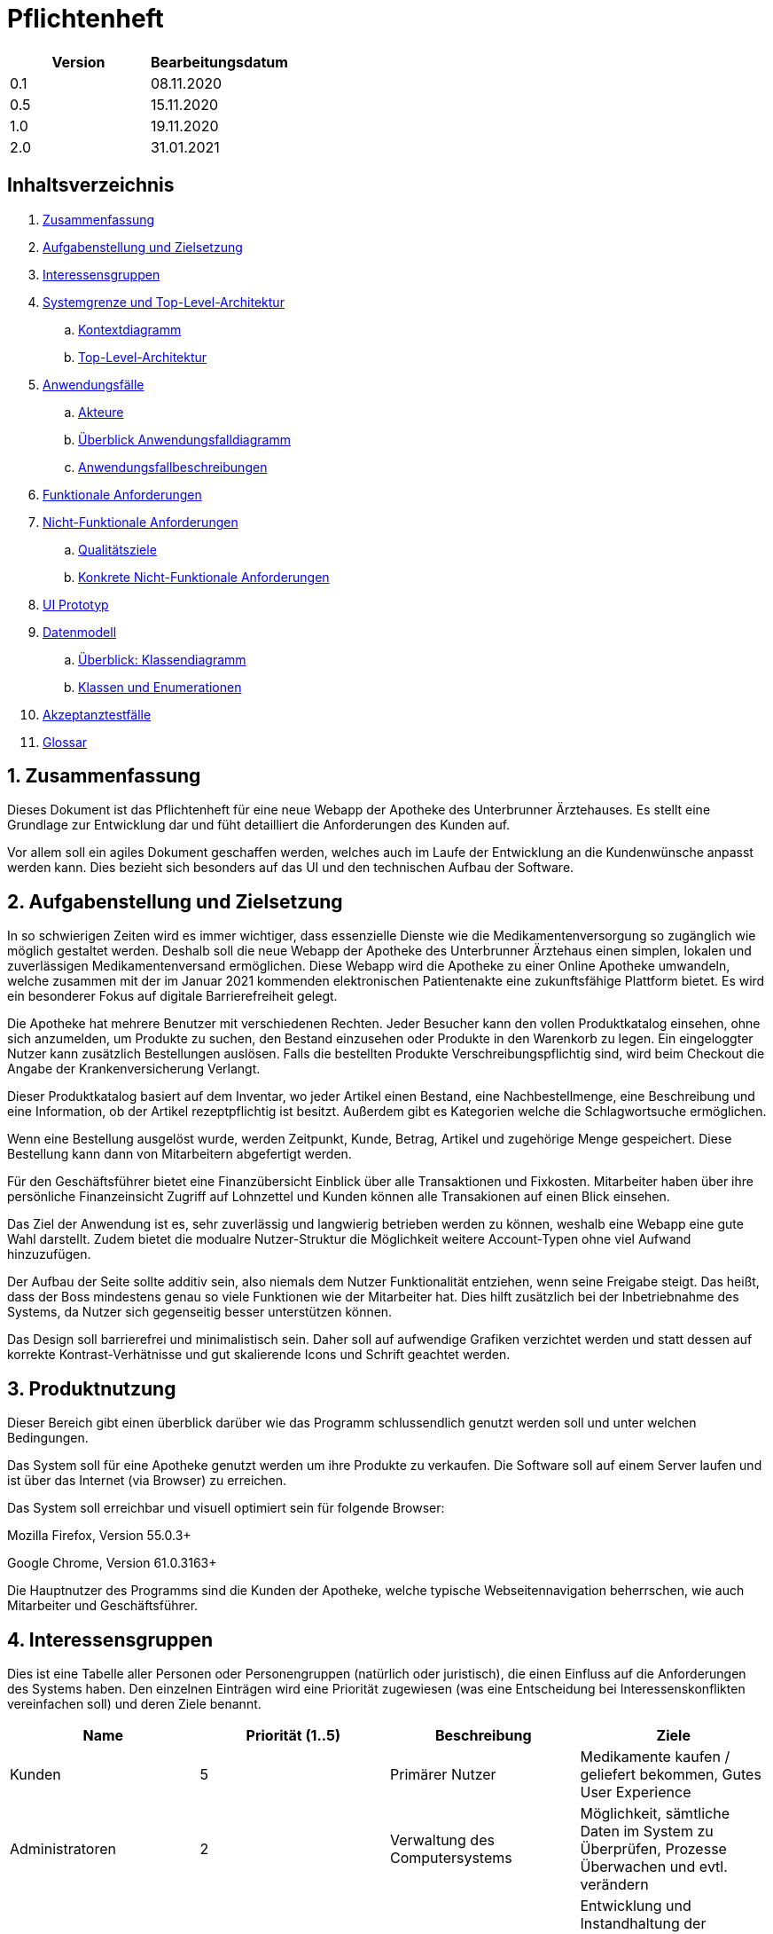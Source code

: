 // suppress inspection "LanguageDetectionInspection" for whole file
= Pflichtenheft

[options="header"]
|===
| Version | Bearbeitungsdatum
| 0.1     | 08.11.2020    
| 0.5     | 15.11.2020    
| 1.0     | 19.11.2020    
| 2.0     | 31.01.2021    
|===

== Inhaltsverzeichnis

. link:#zusammenfassung[Zusammenfassung] +
. link:#aufgabenstellung-und-zielsetzung[Aufgabenstellung und Zielsetzung] +
. link:#interessensgruppen[Interessensgruppen] +
. link:#systemgrenze-und-top-level-architektur[Systemgrenze und Top-Level-Architektur] +
.. link:#kontextdiagramm[Kontextdiagramm] +
.. link:#top-level-architektur[Top-Level-Architektur] +
. link:#anwendungsfälle[Anwendungsfälle] +
.. link:#akteure[Akteure] +
.. link:#überblick-anwendungsfalldiagramm[Überblick Anwendungsfalldiagramm] +
.. link:#anwendungsfallbeschreibungen[Anwendungsfallbeschreibungen] +
. link:#funktionale-anforderungen[Funktionale Anforderungen] +
. link:#nicht-funktionale-anforderungen[Nicht-Funktionale Anforderungen] +
.. link:#qualitätsziele[Qualitätsziele] +
.. link:#konkrete-nicht-funktionale-anforderungen[Konkrete Nicht-Funktionale Anforderungen] +
. link:#ui-prototyp[UI Prototyp] +
. link:#datenmodell[Datenmodell] +
.. link:#überblick-klassendiagramm[Überblick: Klassendiagramm] +
.. link:#klassen-und-enumerationen[Klassen und Enumerationen] +
. link:#Akzeptanztestfälle[Akzeptanztestfälle] +
. link:#Glossar[Glossar] +

:numbered:
== Zusammenfassung

Dieses Dokument ist das Pflichtenheft für eine neue Webapp der Apotheke des Unterbrunner Ärztehauses. Es stellt eine Grundlage zur Entwicklung dar und füht detailliert die Anforderungen des Kunden auf.

Vor allem soll ein agiles Dokument geschaffen werden, welches auch im Laufe der Entwicklung an die Kundenwünsche anpasst werden kann. Dies bezieht sich besonders auf das UI und den technischen Aufbau der Software.

== Aufgabenstellung und Zielsetzung

In so schwierigen Zeiten wird es immer wichtiger, dass essenzielle Dienste wie die Medikamentenversorgung so zugänglich wie möglich gestaltet werden. 
Deshalb soll die neue Webapp der Apotheke des Unterbrunner Ärztehaus einen simplen, lokalen und zuverlässigen Medikamentenversand ermöglichen. Diese Webapp wird die Apotheke zu einer Online Apotheke umwandeln, welche zusammen mit der im Januar 2021 kommenden elektronischen Patientenakte eine zukunftsfähige Plattform bietet. 
Es wird ein besonderer Fokus auf digitale Barrierefreiheit gelegt.

Die Apotheke hat mehrere Benutzer mit verschiedenen Rechten. Jeder Besucher kann den vollen Produktkatalog einsehen, ohne sich anzumelden, um Produkte zu suchen, den Bestand einzusehen oder Produkte in den Warenkorb zu legen. Ein eingeloggter Nutzer kann zusätzlich Bestellungen auslösen. Falls die bestellten Produkte Verschreibungspflichtig sind, wird beim Checkout die Angabe der Krankenversicherung Verlangt.

Dieser Produktkatalog basiert auf dem Inventar, wo jeder Artikel einen Bestand, eine Nachbestellmenge, eine Beschreibung und eine Information, ob der Artikel rezeptpflichtig ist besitzt. Außerdem gibt es Kategorien welche die Schlagwortsuche ermöglichen.

Wenn eine Bestellung ausgelöst wurde, werden Zeitpunkt, Kunde, Betrag, Artikel und zugehörige Menge gespeichert. Diese Bestellung kann dann von Mitarbeitern abgefertigt werden.

Für den Geschäftsführer bietet eine Finanzübersicht Einblick über alle Transaktionen und Fixkosten. Mitarbeiter haben über ihre persönliche Finanzeinsicht Zugriff auf Lohnzettel und Kunden können alle Transakionen auf einen Blick einsehen.

Das Ziel der Anwendung ist es, sehr zuverlässig und langwierig betrieben werden zu können, weshalb eine Webapp eine gute Wahl darstellt. Zudem bietet die modualre Nutzer-Struktur die Möglichkeit weitere Account-Typen ohne viel Aufwand hinzuzufügen.

Der Aufbau der Seite sollte additiv sein, also niemals dem Nutzer Funktionalität entziehen, wenn seine Freigabe steigt. Das heißt, dass der Boss mindestens genau so viele Funktionen wie der Mitarbeiter hat. Dies hilft zusätzlich bei der Inbetriebnahme des Systems, da Nutzer sich gegenseitig besser unterstützen können.

Das Design soll barrierefrei und minimalistisch sein. Daher soll auf aufwendige Grafiken verzichtet werden und statt dessen auf korrekte Kontrast-Verhätnisse und gut skalierende Icons und Schrift geachtet werden.

== Produktnutzung

Dieser Bereich gibt einen überblick darüber wie das Programm schlussendlich genutzt werden soll und unter welchen Bedingungen.

Das System soll für eine Apotheke genutzt werden um ihre Produkte zu verkaufen. Die Software soll auf einem Server laufen und ist über das Internet (via Browser) zu erreichen.

Das System soll erreichbar und visuell optimiert sein für folgende Browser:

Mozilla Firefox, Version 55.0.3+

Google Chrome, Version 61.0.3163+

Die Hauptnutzer des Programms sind die Kunden der Apotheke, welche typische Webseitennavigation beherrschen, wie auch Mitarbeiter und Geschäftsführer.

== Interessensgruppen

Dies ist eine Tabelle aller Personen oder Personengruppen (natürlich oder juristisch), die einen Einfluss auf die Anforderungen des Systems haben. Den einzelnen Einträgen wird eine Priorität zugewiesen (was eine Entscheidung bei Interessenskonflikten vereinfachen soll) und deren Ziele benannt. 

[options="header"]
|===
| Name            | Priorität (1..5) | Beschreibung | Ziele
| Kunden          | 5 | Primärer Nutzer | Medikamente kaufen / geliefert bekommen, Gutes User Experience
| Administratoren | 2 | Verwaltung des Computersystems | Möglichkeit, sämtliche Daten im System zu Überprüfen, Prozesse Überwachen und evtl. verändern
| Programmierer   | 2 | Ersteller der Anwendung |Entwicklung und Instandhaltung der Software, Gut erweiterbare Software, Geringer Instandhaltungsaufwand, Gute Debugging-Möglichkeiten
| Mitarbeiter     | 3 | Angestellte der Apotheke | Nutzerinteraktionen Bearbeiten und Verwalten, Bestellungen ausführen
| Geschäftsführer  | 4 | Leiter der Apotheke | Management des Unternehmens
|===

== Systemgrenze und Top-Level-Architektur

=== Kontextdiagramm

[#img-Kontext]
.Kontext
image::https://github.com/st-tu-dresden-praktikum/swt20w39/blob/main/src/main/asciidoc/models/design/Kontext.png[Kontext]

=== Top-Level-Architektur

:figure-caption!:

[#img-Top-Level-Architektur]
.Top-Level-Architektur
image::https://github.com/st-tu-dresden-praktikum/swt20w39/blob/main/src/main/asciidoc/models/design/Top-Level-Architektur.png[Top-Level-Architektur]

== Anwendungsfälle

=== Akteure

Akteure sind Benutzer des Systems sowie von angrenzenden Systemen die auf unser System zugreifen.
Die folgende Tabelle fasst alle Akteure zusammen und gibt zu jedem eine kurze Beschreibung.

[options="header"]
|===
|Name |Beschreibung
|Boss  | verantwortlich für die Verwaltung des Systems sowie seine Angestellten
|Angestellte | verantwortlich für die Abfertigung der Ware
|Registrierte Nutzer | können Waren aus dem Online Shop kaufen
|Nicht-registrierte Nutzer | können sich im Online Shop umschauen, aber nichts zum Warenkorb hinzufügen

|===

=== Überblick Anwendungsfalldiagramm

[#img-Anwendungsfalldiagramm]
.Anwendungsfalldiagramm
image::https://github.com/st-tu-dresden-praktikum/swt20w39/blob/main/src/main/asciidoc/models/design/Anwendungsfalldiagramm.png[Anwendugsfalldiagramm]

=== Anwendungsfallbeschreibungen

Hier werden die Anwendungsfälle aus dem Anwendungsfalldiagramm näher beschrieben.
Bei komplexeren Fällen ist auch noch ein Sequenzdiagramm hinterlegt.

[cols="1h, 3"]
[[UC0010]]
|===
|ID                         |**<<UC0010>>**
|Name                       |Login/Logout
|Beschreibung                |Nutzer kann sich einloggen um erweiterte Möglichkeiten im Onlineshop zu bekommen.
Ausloggen macht das rückgängig.
|Akteure                     |registrierte Nutzer
|Auslöser                    |
_Login_: Nutzer will erweiterte Funktionalitäten erlangen.

_Logout_: Nutzer will den Shop verlassen.
|Bedingungen            a|
_Login_: Nutzer ist noch nicht eingeloggt

_Logout_: Nutzer ist registriert
|Notwendige Schritte           a|
_Login_:

1. Nutzer drückt auf "Einloggen"
2. Nutzer gibt seine Daten ein
3. Nutzer drückt auf "Log In" Knopf

_Logout_:

1. Nutzer drückt auf "Ausloggen"
2. Nutzer ist ausgeloggt und wieder auf der Startseite


|Voraussetzungen                 |-
|Funktionale Anforderungen    |<<F01>>
|===

{nbsp} +

[cols="1h, 3"]
[[UC0020]]
|===
|ID                         |**<<UC0020>>**
|Name                       |registrieren
|Beschreibung                |nicht-registrierter Nutzer kann sich einen Account erstellen
|Akteure                     |nicht-registrierte Nutzer
|Auslöser                    |nicht-registrierter Nutzer will sich einen Account erstellen durch Drücken von "Registrieren"
|Bedingungen            a|Akteur ist noch nicht registriert
|Notwendige Schritte           a|

1. nicht-registrierter Nutzer drückt auf "Registrieren"
2. Nutzer gibt seinen erwünschten Nutzernamen und Passwort ein
3. System überprüft ob Nutzername eindeutig ist
. wenn eindeutig: Account mit eingegebenen Daten erstellen
. sonst: eine Fehler-Nachricht wird angezeigt

|Voraussetzungen                 |-
|Funktionale Anforderungen    |<<F02>>, <<F03>>
|===

{nbsp} +

[cols="1h, 3"]
[[UC0030]]
|===
|ID                         |**<<UC0030>>**
|Name                       |Katalog anschauen
|Beschreibung                |Jeder Besucher des Onlineshops soll in der Lage sein den Katalog der Apotheke und damit alle angebotenen Produkte anzuschauen
|Akteure                     |jeder
|Auslöser                    |Besucher will Produkte der Apotheke sehen
|Bedingungen            a|keine
|Notwendige Schritte           a|Nutzer kommt auf die Webseite
|Voraussetzungen                 |-
|Funktionale Anforderungen    |<<F05>>, <<F06>>
|===

[#img-Katalog_anschauen]
.Seqeunzdiagramm: Katalog anschauen
image::https://github.com/st-tu-dresden-praktikum/swt20w39/blob/main/src/main/asciidoc/models/design/Katalog_anschauen.png[Sequenzdiagramm Katalog anschauen]

{nbsp} +

[cols="1h, 3"]
[[UC0040]]
|===
|ID                         |**<<UC0040>>**
|Name                       |zum Warenkorb hinzufügen
|Beschreibung                |das gewünschte Produkt in gewünschter Menge zum Warenkorb hinzufügen
|Akteure                     |jeder
|Auslöser                    |Nutzer will ein Produkt kaufen
|Bedingungen            a|ein registrierter Nutzer sein
|Notwendige Schritte           a|

1. Nutzer ist auf der Startseite
2. Nutzer wählt das gewünschte Produkt sowie die gewünschte Anzahl aus
3. Nutzer klickt auf zum Warenkorb hinzufügen

|Voraussetzungen                 |-
|Funktionale Anforderungen    |<<F07>>, <<F08>>
|===

[#img-zum_Warenkorb_hinzufügen]
.Seqeunzdiagramm: zum Warenkorb hinzufügen
image::https://github.com/st-tu-dresden-praktikum/swt20w39/blob/main/src/main/asciidoc/models/design/zum_Warenkorb_hinzufuegen.png[Sequenzdiagramm zum Warenkkorb hinzufügen]

{nbsp} +

[cols="1h, 3"]
[[UC0050]]
|===
|ID                         |**<<UC0050>>**
|Name                       |Warenkorb kaufen
|Beschreibung                |Nutzer kauft die ausgewählten Produkte, woraufhin der Warenkorb geleert wird
|Akteure                     |jeder registrierte Nutzer
|Auslöser                    |Nutzer will Kaufvorgang abschließen
|Bedingungen            a|ein registrierter Nutzer muss mindestens ein Produkt im Warenkorb haben
|Notwendige Schritte           a|

1. Nutzer fügt beliebig viele Elemente (mindestens 1) zum Warenkorb hinzu
2. Nutzer drückt auf "Checkout"
3. Nutzer gibt Adresse und wenn nötig Krankenkassen Attribute an.


|Voraussetzungen                 |-
|Funktionale Anforderungen    |<<F09>>
|===

[#img-Warenkorb_kaufen]
.Seqeunzdiagramm: Warenkorb kaufen
image::https://github.com/st-tu-dresden-praktikum/swt20w39/blob/main/src/main/asciidoc/models/design/Warenkorb_kaufen.png[Sequenzdiagramm Warenkorb kaufen]

{nbsp} +

[cols="1h, 3"]
[[UC0060]]
|===
|ID                         |**<<UC0060>>**
|Name                       |Kundenliste anschauen/bearbeiten
|Beschreibung                |der Boss kann die Kundenliste einsehen und Kunden zu Mitarbeitern machen
|Akteure                     |Boss
|Auslöser                    |Kunden sollen zu Mitarbeitern werden
|Bedingungen                a|Benutzer ist eingeloggt und hat Rolle "Boss" 
|Notwendige Schritte           a|

1. Boss sucht bestimmte Kunden-Accounts
2. Bestimmten Account einstellen

|Voraussetzungen                 |-
|Funktionale Anforderungen    |<<F10>>
|===

{nbsp} +

[cols="1h, 3"]
[[UC0070]]
|===
|ID                         |**<<UC0070>>**
|Name                       |Angestellte verwalten
|Beschreibung                |der Boss kann neue Angestellte hinzufügen, Angestellte feuern und Gehalt anpassen
|Akteure                     |Boss
|Auslöser                    |
_einstellen_: Boss will neue Angestellte einstellen

_feuern_: Boss will einen Angestellten feuern

_Gehalt anpassen_: ein Angestellter kriegt eine Gehaltsanpassung
|Bedingungen            a|Benutzer ist eingeloggt und hat Rolle "Boss"
|Notwendige Schritte           a|
_einstellen_:

1. Boss drückt auf "Einstellen"
2. Boss füllt die Daten (IBAN und Gehalt) des Angestellten aus
3. Boss drückt auf "Anpassen"

_feuern_: Boss will einen Angestellten feuern

Boss drückt auf "Entlassen" in der Zeile des Angestellten


_Gehalt anpassen_:

1. Boss füllt die Daten des Angestellten aus in der Zeile des Angestellten
2. Boss drückt auf "Anpassen"

|Voraussetzungen                 |-
|Funktionale Anforderungen    |<<F10>>
|===

{nbsp} +


[cols="1h, 3"]
[[UC0080]]
|===
|ID                         |**<<UC0080>>**
|Name                       |Vorrat anschauen
|Beschreibung                |der Boss kann den Bestand der Apotheke einsehen
|Akteure                     |Boss
|Auslöser                    |der Boss will einen Überblick über die Vorräte des Shops haben
|Bedingungen                a|Benutzer ist eingeloggt und hat Rolle "Boss"
|Notwendige Schritte           a|Boss klickt auf "Inventar"
|Voraussetzungen                 |-
|Funktionale Anforderungen    |<<F04>>
|===

{nbsp} +

[cols="1h, 3"]
[[UC0090]]
|===
|ID                         |**<<UC0090>>**
|Name                       |Produkt nachbestellen
|Beschreibung                |der Boss kann nach seinem Belieben Produkte der Apotheke nachbestellen
|Akteure                     |Boss
|Auslöser                    |der Boss will ein bestimmtes Produkt öfter im Inventar haben
|Bedingungen                a|Benutzer ist eingeloggt und hat Rolle "Boss"
|Notwendige Schritte           a|

1. Boss schaut den Vorrat an
2. Boss klickt auf "Details" eines bestimmten Produktes
3. er wählt die Menge aus
4. abschließen durch Klicken auf "Speichern"

|Voraussetzungen                 |-
|Funktionale Anforderungen    |<<F04>>, <<F05>>
|===

[#img-Produkt_nachbestellen]
.Seqeunzdiagramm: Produkt nachbestellen
image::https://github.com/st-tu-dresden-praktikum/swt20w39/blob/main/src/main/asciidoc/models/design/Produkt_nachbestellen.png[Sequenzdiagramm Produkt nachbestellen]

{nbsp} +

[cols="1h, 3"]
[[UC0100]]
|===
|ID                         |**<<UC0100>>**
|Name                       |Bestellungen anschauen
|Beschreibung                |der Boss kann alle abgeschlossenen Bestellungen einsehen
|Akteure                     |Boss
|Auslöser                    |der Boss will die Bestellungen überprüfen
|Bedingungen                a|Benutzer ist eingeloggt und hat Rolle "Boss"
|Notwendige Schritte           a|Boss klickt auf "Bestellungen"
|Voraussetzungen                 |-
|Funktionale Anforderungen    |<<F10>>
|===


[#img-Bestellungen_anschauen]
.Seqeunzdiagramm: Bestellungen anschauen
image::https://github.com/st-tu-dresden-praktikum/swt20w39/blob/main/src/main/asciidoc/models/design/Bestellungen_anschauen.png[Sequenzdiagramm Bestellungen anschauen]

== Funktionale Anforderungen

In diesem Abschnitt werden die funktionellen Anforderungen des Systems aufgelistet. Die Tabelle enthält:

* Eine eindeutige Kennung der Anforderung (ID), die während des gesamten Projekts zur Referenzierung verwendet werden kann
* die aktuelle Version der Anforderung, da Änderungen an einer Anforderung während des gesamten Projekts erfolgen können
* Eine kurze Bezeichnung der Anforderung
* Die Beschreibung der Anforderung

Anmerkung: Eine funktionale Anforderung definiert eine Funktion des Systems, die zur Erfüllung der Kundenbedürfnisse implementiert werden soll (z.B. wie durch Anwendungsfälle gezeigt). Im Idealfall enthält sie einen Satz von Eingaben für die betreffende Funktionalität, das beabsichtigte Verhalten und das Ergebnis davon.

Anmerkung: Die funktionalen Anforderungen werden verwendet, um darzustellen, was genau implementiert werden muss (aus Sicht des Entwicklers). Da die Anwendungsfälle meist relativ nahe an der Domäne liegen und meist nicht-technisch sind (können sogar von einem nicht-technischen Kunden geschrieben werden), ist es notwendig, die vom Kunden bereitgestellten Informationen zu spezifizieren und zu organisieren.


[options="header", cols="2h, 1, 3, 12"]
|===
|ID
|Version
|Name
|Beschreibung

|[[F01]]<<F01>>
|v0.1
|Authentisieren
a|
Benutzer werden in folgende Gruppen unterteilt: Boss, Kunden und Mitarbeiter. Benutzer werden durch folgende Attribute Authentifiziert: 

*	Benutzername
*	Passwort

|[[F02]]<<F02>>
|v0.1
|Registrierung
a|
Online Kunden können sich jederzeit registrieren mit:

*	Benutzername
*	Passwort

Jeder Nutzer hat einen eindeutigen Benutzernamen, d.h. Benutzernamen können nicht zweimal vergeben werden.

Mitarbeiter werden vom Boss bzw. apo eingestellt, entlassen und editiert. Mit folgenden Attributen:

* IBAN
* Gehalt

|[[F03]]<<F03>>
|v0.1
|Registrierung Validieren
a|
Es wird überprüft ob:
*   Das Bestätigte Passwort übereinstimmt
*	Der Benutzer ist mit den gegebenen expliziten Daten noch nicht in der Datenbank existiert


|[[F04]]<<F04>>
|v0.1
|Inventur
a|
Alle Arzneimittel werden täglich auf den gegebenen Bestand nachbestellt.
Wenn eines Verkauft wird, wird dies ebenfalls registriert.




|[[F05]]<<F05>>
|v0.1
|Katalog
a|
Das System stellt ein Lesezugriff auf die Medikamenten-Datenbank für Online-Kunden zur Verfügung. Der Chef hat entsprechend einen Änderungszugriff.


|[[F06]]<<F06>>
|v0.1
|Produktdetails
a|
Produkte sollten folgende Attribute haben:

*	ID
*	Name
*   Bild
*	Gewicht
*	Tags
*	Beschreibung
*	Einkaufs-/Verkaufspreis
*	Rezeptpflichtig Ja/Nein
*   Soll-Wert für Lagerbestand

|[[F07]]<<F07>>
|v0.1
|Warenkorb
a|
Jeder online registrierte und authentifizierte Nutzer hat die Möglichkeit Produkte in einen Warenkorb zu legen und diese zu bestellen. Ein nicht eingeloggter Benutzer bekommt eine Nachricht sich anzumelden bzw. sich zu registrieren.

|[[F08]]<<F08>>
|v0.1
|Warenkorb einsehen
a|
Im Warenkorb wird die Vollständige Produktbezeichnung, Preis und Bild angezeigt. Ebenso werden der Gesamtpreis und die Lieferadresse zur manuellen Validierung angezeigt. (nur für angemeldete Benutzer)

|[[F09]]<<F09>>
|v0.1
|Bezahlung
a|
Nachdem man den Warenkorb eingesehen hat wird man zu Bezahlung weitergeleitet.


|[[F10]]<<F10>>
|v0.1
|Administrator Konto
a|
Das Konto wird beim Initialisieren des Systems festgelegt. Die Möglichkeiten sind:

*	Mitarbeiter hinzufügen/entfernen
*	Gehälter festlegen
*	Manuelle Bestellung
*	Einsicht aller registrierten Benutzer
*	Bearbeitung der registrierten Benutzer
*	Übersicht vom Lagerbestand
*	Übersicht aller Finanzen

|[[F11]]<<F11>>
|v0.1
|Kunden Konto
a|
Das Konto wird beim Initialisieren des Systems festgelegt. Die Möglichkeiten sind:

*	Manuelle Bestellung
*	Information zu Verfügbarkeit gelisteter Medikamente
*	Übersicht der bestellten Artikel
*   Kunden können Account selbst löschen
*   Haben einen Warenkorb

|[[F12]]<<F12>>
|v0.1
|Mitarbeiter Konto
a|
Das Konto wird beim Initialisieren des Systems festgelegt. Die Möglichkeiten sind:


*   Mitarbeiter können ihren account nicht löschen
*   Können ware Abfertigen und Ware einkaufen
*   Haben einen Warenkorb
|===


== Nicht-Funktionale Anforderungen

=== Qualitätsziele

Die folgende Tabelle zeigt die Qualitätsanforderungen welche vollfüllt werden müssen und zu welchem Umfang.
Die erste Spalte listet die Qualitätsanforderungen auf, worauf hin in den folgenden mit einem "x" markiert die höhe der Priorotät ist.
Die gewählte Priorität muss beachtet werden in der Formulierung der Konkrete Nicht-Funktionale Anforderungen.


1 = nicht wichtig ..
5 = sehr wichtig
[options="header", cols="3h, ^1, ^1, ^1, ^1, ^1"]
|===
|Qualitätsanforderung   | 1 | 2 | 3 | 4 | 5
|Wartbarkeit            |   |   |   | x |
|Benutzbarkeit          |   |   | x |   |
|Sicherheit             |   | x |   |   |
|===

=== Konkrete Nicht-Funktionale Anforderungen

:desired-uptime: 99,5%

[options="header", cols="2h, 1, 3, 12"]
|===
|ID
|Version
|Name
|Beschreibung

|[[NF0010]]<<NF0010>>
|v0.1
|Erreichbarkeit - 
Betriebszeit
a|
Das System soll eine Betriebszeit von **{desired-uptime}**  erreichen.

|[[NF0020]]<<NF0020>>
|v0.1
|Sicherheit - Passwordspeicherung
a|
Passwörter von Benutzern sollen nur als "hash-values" gespeichert werden um Diebstahl zu verhindern.

|===

== UI Prototyp

image::https://github.com/st-tu-dresden-praktikum/swt20w39/blob/main/src/main/asciidoc/models/design/ui.PNG[]
Entwurf für die Startseite.

== Datenmodell

=== Überblick: Klassendiagramm

UML-Analyseklassendiagramm

image::https://github.com/st-tu-dresden-praktikum/swt20w39/blob/main/src/main/asciidoc/models/design/ÜberblickKlassendiagramm.png[]

=== Klassen und Enumerationen

Dieser Abschnitt stellt eine Vereinigung von Glossar und der Beschreibung von Klassen/Enumerationen dar. Jede Klasse und Enumeration wird in Form eines Glossars textuell beschrieben. Zusätzlich werden eventuellen Konsistenz- und Formatierungsregeln aufgeführt.

[options="header"]
|===
|Klasse/Enumeration |Beschreibung
|Aptoheke |Man kann sich registrieren
| User  |   Jeder User besitzt einen Username, ein Passwort und Einen Vor-und Nachnamen. Zusätzlich kann man seinen Account jederzeit löschen und sich an- und abmelden
| OrderManager | Die Ware aus dem Warenkorb kann bezahlt werden, die Order kann vervolllständigt und angeschaut werden. Die Waren können auch nach Status gesucht werden
| Order | Hat eine Bezahlmethode, man kann den Status abfragen, die Auftragsposition hinzufügen und entfernen, genauso wie die Kostenpostion hinzufügbar und entfernbar ist. Markiert ob es bezahlt ist und ob die Order vervollständidgt werden 
|ORDER STATUS| Der OrderStatus kann offen, bezahlt, vervollständigt und gecancelt sein
|OrderLine | Jedes Produkt hat einen Preis, eine Anzahl und einen Produktnamen
|Inventory | Überprüft ob noch genügend Produkte vorhanden sind. Sucht nach einem Produkt. Verringert gegebenenfalls die Anzahl der lagernden Produkte
|Cart | Dort kann ein Medikament hinzugefügt und gelöscht werden. Produkte können gekauft und der Preis ermittelt werden
| Role| In der Apotheke gibt es einen Geschäftsführer, Kunden und Angestellte
|MedicamentCatalog| Dieser sucht ein Medikament oder alle einer Art. Auch kann gefiltert werden, nach dem Typen des Medikamentes. Zusätzlich ist es Möglich Medikamente in den Warenkorb zu legen 
|InventoryItem| Jedes Item aus dem Inventar hat eine Anzahl, welche verringert und ausgegeben werden kann. Auch ob noch eine ausreichende Menge vorhanden ist, kann abgefragt werden
|ChargeLine| Besitzt einen Preis und eine Beschreibung,dient zur Kostenposition
|Medicament| Besitzt einen Namen, einen Preis und es kann Rezeptpflichtig und rezeptfrei sein
|Time| Kann für Zeitreisen genutzt werden
|===

== Akzeptanztestfälle

Die entwickelte Software unterläuft bevor sie geliefert wird einige Tests. Diese dienen dazu die Anwendung ausführlich auf Fehler zu Testen. Die Tests basieren auf den Sequenzdiagrammen, sowie den Anwendungsfällen. In folgender Tabelle sind Abnahmetests aufgelistet, die die Anwendung durchlaufen muss, um den Kunden zufrieden zu stellen und den Vertrag zu erfüllen.

:Pre: Vorbedingung(en)
:Event: Ereignis
:Result: Erwartetes Resultat

[cols="1h, 4"]
|===
|ID            |[[AT01]]<<AT01>>
|Use Case      |<<UC0010>>
|{Pre}        a|Existierender Nutzer im System.
|{Event}      a|Ein nicht authentifizierter Benutzer meldet sich mit seinen anmeldedaten an und clickt auf login.
|{Result}     a|
- Der Benutzer ist nun unter seinem Benutzerkonto angemeldet
- Er wird auf die Startseite weitergeleitet
- Er hat erweiterte möglichkeiten je nach Rolle, z.B. Kunden: 
** haben einen warenkorb
** können bestellen
- Mitarbeiter:
** haben erweiterte einsicht in Inventar und Bestellungen
|===

[cols="1h, 4"]
|===
|ID            |[[AT02]]<<AT02>>
|Use Case      |<<UC0010>>
|{Pre}        a|Ein authentifizierter Benutzer benutzt das System.
|{Event}      a|Der Benutzer clickt auf "abmelden".
|{Result}     a|
- Der Benutzer wird abgemeldet
- Er verliert die Rechte die ihm vorher als eingeloggter Benutzer zur Verfügung standen
|===

[cols="1h, 4"]
|===
|ID            |[[AT03]]<<AT03>>
|Use Case      |<<UC0020>>
|{Pre}        a|Ein nicht authentifizierter Benutzer benutzt das System.
|{Event}      a|Der nicht angemeldete Benutzer clickt auf "Registrieren" in der Navigationszeile und gibt folgende Informationen an:
- Name
- Adresse
- Passwort
Anschliesend clickt er auf "Weiter" um die Informationen abzusenden.
|{Result}     a|
- Ein neuer Benutzer mit den gegebenen Daten wird im System erstellt
- Es ist möglich sich mit diesen Daten im System zu authentifizieren
- Der nicht authentifizierte Nutzer wird zur Startseite weitergeleitet wo er sich anmelden kann
|===

[cols="1h, 4"]
|===
|ID            |[[AT04]]<<AT04>>
|Use Case      |<<UC0010>>
|{Pre}        a|Ein nicht authentifizierter Nutzer benutzt das System.
|{Event}      a|Der nicht angemeldete Benutzer clickt auf "Registrieren" in der Navigationszeile und gibt folgende Informationen an:
- Name (Name existiert bereits im System)
- Passwort
- Bewegungseingeschränkt ja/nein
Anschliesend clickt er auf "Weiter" um die Informationen abzusenden.
|{Result}     a|Der Benutzer bekommt die Fehlermeldung "Benutzer existiert bereits".
|===

[cols="1h, 4"]
|===
|ID            |[[AT05]]<<AT05>>
|Use Case      |<<UC0040>>
|{Pre}        a|Ein Benutzer der Gruppe "Kunde" benutzt das System.
|{Event}      a|Der Benutzer clickt auf "hinzufügen" im Kontext eines Medikaments.
|{Result}     a|Das Medikament erscheint im Kontext des "Cart" - Widgets und kann durch "pay" bezahlt werden. Wenn der Benutzer jedoch bewegungseingeschränkt ist kann es auch durch "deliver" bestellt werden, eine Bezahlung ist in beiden Fällen notwendig.

|===

[cols="1h, 4"]
|===
|ID            |[[AT06]]<<AT06>>
|Use Case      |<<UC0050>>
|{Pre}        a|Ein Benutzer der Gruppe "Kunde" benutzt das System.
|{Event}      a|Der Benutzer clickt auf "Pay" bzw. "Deliver". Die liste des "Cart" ist leer.
|{Result}     a|Eine Fehlermeldung erscheint, dass kein Medikament im Warenkorb befindlich ist.
|===

[cols="1h, 4"]
|===
|ID            |[[AT07]]<<AT07>>
|Use Case      |<<UC0030>>
|{Pre}        a|Ein Benutzer der Gruppe "Kunde" benutzt das System.
|{Event}      a|Der Benutzer clickt auf eines der Filter-Kriterien.
|{Result}     a|Das System zeigt nur Medikamente an deren Eigenschaften mit dem Filter übereinstimmen.
|===

[cols="1h, 4"]
|===
|ID            |[[AT08]]<<AT08>>
|Use Case      |<<UC0040>>
|{Pre}        a|Ein Benutzer der Gruppe "Mitarbeiter" benutzt das System.
|{Event}      a|Der Benutzer clickt auf "Kasse" und scannt das Medikament ein.
|{Result}     a|Das Medikament erscheint auf der Liste.
|===



[cols="1h, 4"]
|===
|ID            |[[AT11]]<<AT11>>
|Use Case      |<<UC0060>>
|{Pre}        a|Der Benutzer "Boss" bzw. Mitarbeiter benutzen das System.
|{Event}      a|Der Benutzer clickt auf "User".
|{Result}     a|Das System listet alle registrierten Kunden auf, nach Gruppen geordnet.
|===

[cols="1h, 4"]
|===
|ID            |[[AT12]]<<AT12>>
|Use Case      |<<UC0110>>
|{Pre}        a|Der Benutzer "Boss" benutzt das System.
|{Event}      a|Der Benutzer clickt auf "Bestellungen".
|{Result}     a|Das System erstellt eine Finanzübersicht in der alle Transaktionen von der Kasse dargestellt werden.
|===

[cols="1h, 4"]
|===
|ID            |[[AT13]]<<AT13>>
|Use Case      |<<UC0100>>
|{Pre}        a|Der Benutzer "Boss" benutzt das System.
|{Event}      a|Der Benutzer clickt auf "Nachbestellen".
|{Result}     a|Das System bietet die möglichkeit Medikamente über die Lagerkapazität hinaus nachzubestellen.
|===

[cols="1h, 4"]
|===
|ID            |[[AT14]]<<AT14>>
|Use Case      |<<UC0090>>
|{Pre}        a|Der Benutzer "Boss" benutzt das System.
|{Event}      a|Der Benutzer clickt auf "Vorrat".
|{Result}     a|Das System erstellt eine vereinfachte Übersicht die Anzahl aller vorhandenen und nicht vorhandenen Medikamente.
|===

[cols="1h, 4"]
|===
|ID            |[[AT15]]<<AT15>>
|Use Case      |<<UC0080>>
|{Pre}        a|Der Benutzer "Boss" bzw. Mitarbeiter benutzen das System.
|{Event}      a|Der Benutzer clickt auf "User".
|{Result}     a|Das System bietet die Möglichkeit neue Kunden zu registrieren.
|===

[cols="1h, 4"]
|===
|ID            |[[AT16]]<<AT16>>
|Use Case      |<<UC0070>>
|{Pre}        a|Der Benutzer "Boss" benutzt das System.
|{Event}      a|Der Benutzer clickt auf "Mitarbeiter".
|{Result}     a|Das System bietet die möglichkeit Mitarbeiter zu feuern und einzustellen.
|===
== Glossar

[options="header"]
|===
|Begriff                 |Beschreibung
|Inventar            | Digitale Darstellung des Medikamentenbestands.
|Artikel                | Zusammenfassung aller Medikamente, Tinkturen, Zutaten etc.
|Bestand                | Verfügbare Menge eines Artikels
|Account                 | Zugriff, welcher Kundendaten enthält
|Registrierung | Anlegen eines neuen Accounts
|===

